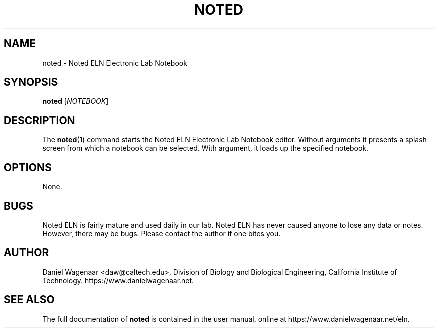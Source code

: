 '\" t
.\"     Title: noted
.\"    Author: [see the "AUTHOR" section]
.\" Generator: DocBook XSL Stylesheets v1.79.1 <http://docbook.sf.net/>
.\"      Date: 05/10/2021
.\"    Manual: \ \&
.\"    Source: \ \&
.\"  Language: English
.\"
.TH "NOTED" "1" "05/10/2021" "\ \&" "\ \&"
.\" -----------------------------------------------------------------
.\" * Define some portability stuff
.\" -----------------------------------------------------------------
.\" ~~~~~~~~~~~~~~~~~~~~~~~~~~~~~~~~~~~~~~~~~~~~~~~~~~~~~~~~~~~~~~~~~
.\" http://bugs.debian.org/507673
.\" http://lists.gnu.org/archive/html/groff/2009-02/msg00013.html
.\" ~~~~~~~~~~~~~~~~~~~~~~~~~~~~~~~~~~~~~~~~~~~~~~~~~~~~~~~~~~~~~~~~~
.ie \n(.g .ds Aq \(aq
.el       .ds Aq '
.\" -----------------------------------------------------------------
.\" * set default formatting
.\" -----------------------------------------------------------------
.\" disable hyphenation
.nh
.\" disable justification (adjust text to left margin only)
.ad l
.\" -----------------------------------------------------------------
.\" * MAIN CONTENT STARTS HERE *
.\" -----------------------------------------------------------------
.SH "NAME"
noted \- Noted ELN Electronic Lab Notebook
.SH "SYNOPSIS"
.sp
\fBnoted\fR [\fINOTEBOOK\fR]
.SH "DESCRIPTION"
.sp
The \fBnoted\fR(1) command starts the Noted ELN Electronic Lab Notebook editor\&. Without arguments it presents a splash screen from which a notebook can be selected\&. With argument, it loads up the specified notebook\&.
.SH "OPTIONS"
.sp
None\&.
.SH "BUGS"
.sp
Noted ELN is fairly mature and used daily in our lab\&. Noted ELN has never caused anyone to lose any data or notes\&. However, there may be bugs\&. Please contact the author if one bites you\&.
.SH "AUTHOR"
.sp
Daniel Wagenaar <daw@caltech\&.edu>, Division of Biology and Biological Engineering, California Institute of Technology\&. https://www\&.danielwagenaar\&.net\&.
.SH "SEE ALSO"
.sp
The full documentation of \fBnoted\fR is contained in the user manual, online at https://www\&.danielwagenaar\&.net/eln\&.
